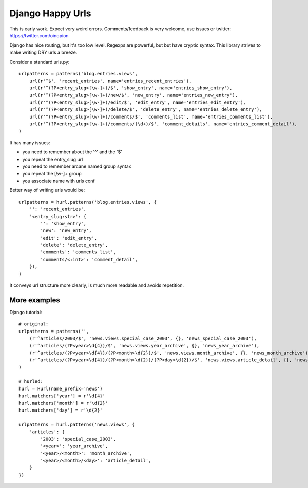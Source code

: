 Django Happy Urls
=================

This is early work. Expect very weird errors.
Comments/feedback is very welcome, use issues or twitter: https://twitter.com/oinopion 

Django has nice routing, but it's too low level. Regexps are powerful,
but but have cryptic syntax. This library strives to make writing DRY 
urls a breeze.

Consider a standard urls.py::

    urlpatterns = patterns('blog.entries.views',
        url(r'^$', 'recent_entries', name='entries_recent_entries'),
        url(r'^(?P<entry_slug>[\w-]+)/$', 'show_entry', name='entries_show_entry'),
        url(r'^(?P<entry_slug>[\w-]+)/new/$', 'new_entry', name='entries_new_entry'),
        url(r'^(?P<entry_slug>[\w-]+)/edit/$', 'edit_entry', name='entries_edit_entry'),
        url(r'^(?P<entry_slug>[\w-]+)/delete/$', 'delete_entry', name='entries_delete_entry'),
        url(r'^(?P<entry_slug>[\w-]+)/comments/$', 'comments_list', name='entries_comments_list'),
        url(r'^(?P<entry_slug>[\w-]+)/comments/(\d+)/$', 'comment_details', name='entries_comment_detail'),
    )

It has many issues:

- you need to remember about the '^' and the '$'
- you repeat the entry_slug url
- you need to remember arcane named group syntax
- you repeat the [\\w-]+ group
- you associate name with urls conf

Better way of writing urls would be::

    urlpatterns = hurl.patterns('blog.entries.views', {
        '': 'recent_entries',
        '<entry_slug:str>': {
            '': 'show_entry',
            'new': 'new_entry',
            'edit': 'edit_entry',
            'delete': 'delete_entry',
            'comments': 'comments_list',
            'comments/<:int>': 'comment_detail',
        }),
    )

It conveys url structure more clearly, is much more readable and
avoids repetition.

More examples
-------------

Django tutorial::

    # original:
    urlpatterns = patterns('',
        (r'^articles/2003/$', 'news.views.special_case_2003', {}, 'news_special_case_2003'),
        (r'^articles/(?P<year>\d{4})/$', 'news.views.year_archive', {}, 'news_year_archive'),
        (r'^articles/(?P<year>\d{4})/(?P<month>\d{2})/$', 'news.views.month_archive', {}, 'news_month_archive'),
        (r'^articles/(?P<year>\d{4})/(?P<month>\d{2})/(?P<day>\d{2})/$', 'news.views.article_detail', {}, 'news_article_detail'),
    )

    # hurled:
    hurl = Hurl(name_prefix='news')
    hurl.matchers['year'] = r'\d{4}'
    hurl.matchers['month'] = r'\d{2}'
    hurl.matchers['day'] = r'\d{2}'

    urlpatterns = hurl.patterns('news.views', {
        'articles': {
            '2003': 'special_case_2003',
            '<year>': 'year_archive',
            '<year>/<month>': 'month_archive',
            '<year>/<month>/<day>': 'article_detail',
        }
    })

